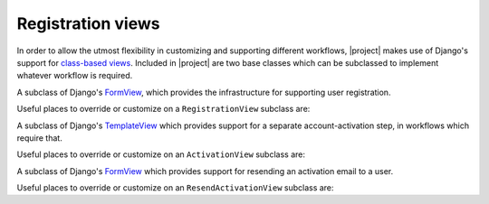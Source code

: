 .. _views:
.. module:: registration.views

Registration views
==================

In order to allow the utmost flexibility in customizing and supporting
different workflows, |project| makes use of Django's support
for `class-based views
<https://docs.djangoproject.com/en/dev/topics/class-based-views/>`_. Included
in |project| are two base classes which can be subclassed to
implement whatever workflow is required.

.. class:: RegistrationView

   A subclass of Django's `FormView
   <https://docs.djangoproject.com/en/dev/ref/class-based-views/generic-editing/#formview>`_,
   which provides the infrastructure for supporting user registration.

   Useful places to override or customize on a ``RegistrationView``
   subclass are:

   .. attribute:: disallowed_url

      The URL to redirect to when registration is disallowed. Should
      be a string, `the name of a URL pattern
      <https://docs.djangoproject.com/en/dev/topics/http/urls/#naming-url-patterns>`_. Default
      value is ``registration_disallowed``.

   .. attribute:: form_class

      The form class to use for user registration. Can be overridden
      on a per-request basis (see below). Should be the actual class
      object; by default, this class is
      :class:`registration.forms.RegistrationForm`.

   .. attribute:: success_url

      The URL to redirect to after successful registration. Should be
      a string, the name of a URL pattern, or a 3-tuple of arguments
      suitable for passing to Django's `redirect shortcut
      <https://docs.djangoproject.com/en/dev/topics/http/shortcuts/#redirect>`_. Can
      be overridden on a per-request basis (see below). Default value
      is ``None``, so that per-request customization is used instead.

   .. attribute:: template_name

      The template to use for user registration. Should be a
      string. Default value is
      ``registration/registration_form.html``.

   .. method:: get_form_class()

      Select a form class to use on a per-request basis. If not
      overridden, will use :attr:`~form_class`. Should be the actual
      class object.

   .. method:: get_success_url(user)

      Return a URL to redirect to after successful registration, on a
      per-request or per-user basis. If not overridden, will use
      :attr:`~success_url`. Should be a string, the name of a URL
      pattern, or a 3-tuple of arguments suitable for passing to
      Django's ``redirect`` shortcut.

   .. method:: registration_allowed()

      Should return a boolean indicating whether user registration is
      allowed, either in general or for this specific request.

   .. method:: register(form)

      Actually perform the business of registering a new user. Receives the
      registration ``form``. Should return the new user who was just
      registered.


.. class:: ActivationView

   A subclass of Django's `TemplateView
   <https://docs.djangoproject.com/en/dev/ref/class-based-views/base/#templateview>`_
   which provides support for a separate account-activation step, in
   workflows which require that.

   Useful places to override or customize on an ``ActivationView``
   subclass are:

   .. attribute:: template_name

      The template to use for user activation. Should be a
      string. Default value is ``registration/activate.html``.

   .. method:: activate(*args, **kwargs)

      Actually perform the business of activating a user account. Receives any
      positional or keyword arguments passed to the view. Should return the
      activated user account if activation is successful, or any value
      which evaluates ``False`` in boolean context if activation is
      unsuccessful.

   .. method:: get_success_url(user)

      Return a URL to redirect to after successful registration, on a
      per-request or per-user basis. If not overridden, will use
      :attr:`~success_url`. Should be a string, the name of a URL
      pattern, or a 3-tuple of arguments suitable for passing to
      Django's ``redirect`` shortcut.

.. class:: ResendActivationView

   A subclass of Django's `FormView
   <https://docs.djangoproject.com/en/dev/ref/class-based-views/generic-editing/#formview>`_
   which provides support for resending an activation email to a user.

   Useful places to override or customize on an ``ResendActivationView``
   subclass are:

   .. attribute:: template_name

      The template to use for user activation. Should be a
      string. Default value is ``registration/resend_activation_form.html``.

   .. method:: resend_activation(self, form)

        Given an email, look up user by email and resend activation key
        if user is not already activated or previous activation key has
        not expired. Note that if multiple users exist with the given
        email, no emails will be sent.  Returns True if activation key
        was successfully sent, False otherwise.


   .. method:: render_form_submitted_template(self, form)

        Renders resend activation complete template with the submitted
        email.
